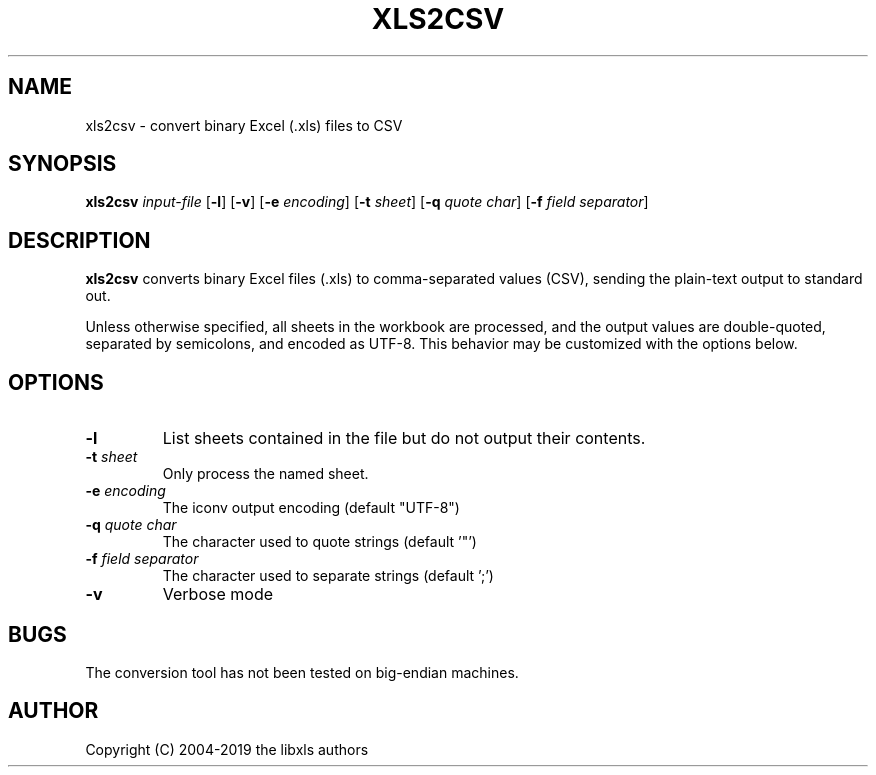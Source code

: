 .TH XLS2CSV 1 "31 January 2019"
.SH NAME
xls2csv \- convert binary Excel (.xls) files to CSV
.SH SYNOPSIS
.B xls2csv
.IR input-file
[\fB-l\fR]
[\fB-v\fR]
[\fB-e\fR \fIencoding\fR]
[\fB-t\fR \fIsheet\fR]
[\fB-q\fR \fIquote char\fR]
[\fB-f\fR \fIfield separator\fR]
.P
.SH DESCRIPTION
.B xls2csv
converts binary Excel files (.xls) to comma-separated values (CSV), sending the plain-text output to standard out.
.PP
Unless otherwise specified, all sheets in the workbook are processed, and the output values are double-quoted, separated by semicolons, and encoded as UTF-8. This behavior may be customized with the options below.
.SH OPTIONS
.TP
.BR \-l
List sheets contained in the file but do not output their contents.
.TP
\fB\-t\fR \fIsheet\fR
Only process the named sheet.
.TP
\fB-e\fR \fIencoding\fR
The iconv output encoding (default "UTF-8")
.TP
\fB-q\fR \fIquote char\fR
The character used to quote strings (default '"')
.TP
\fB-f\fR \fIfield separator\fR
The character used to separate strings (default ';')
.TP
\fB-v\fR
Verbose mode
.SH BUGS
The conversion tool has not been tested on big-endian machines.
.SH AUTHOR
Copyright (C) 2004-2019 the libxls authors

